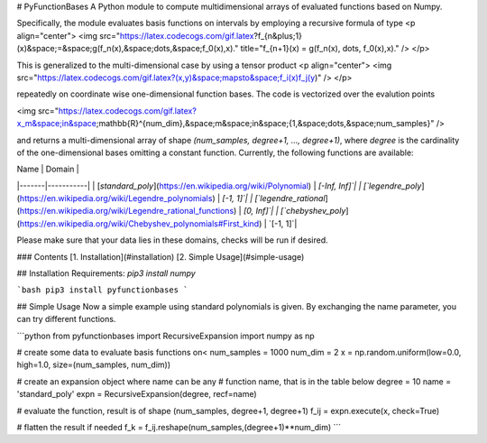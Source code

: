 # PyFunctionBases
A Python module to compute multidimensional arrays of evaluated functions based on Numpy.

Specifically, the module evaluates basis functions on intervals by employing a recursive formula of type
<p align="center">
<img src="https://latex.codecogs.com/gif.latex?f_{n&plus;1}(x)&space;=&space;g(f_n(x),&space;\dots,&space;f_0(x),x)." title="f_{n+1}(x) = g(f_n(x), \dots, f_0(x),x)." />
</p>

This is generalized to the multi-dimensional case by using a tensor product
<p align="center">
<img src="https://latex.codecogs.com/gif.latex?(x,y)&space;\mapsto&space;f_i(x)f_j(y)" />
</p>

repeatedly on coordinate wise one-dimensional function bases. The code is vectorized over the evalution points


<img src="https://latex.codecogs.com/gif.latex?x_m&space;\in&space;\mathbb{R}^{num\_dim},&space;m&space;\in&space;\{1,&space;\dots,&space;num\_samples\}" />


and returns a multi-dimensional array of shape `(num_samples, degree+1, ..., degree+1)`, where `degree`
is the cardinality of the one-dimensional bases omitting a constant function. Currently, the following functions are available:


| Name | Domain |  
|-------|-----------|
| [`standard_poly`](https://en.wikipedia.org/wiki/Polynomial) | `[-Inf, Inf]`|
| [`legendre_poly`](https://en.wikipedia.org/wiki/Legendre_polynomials) | `[-1, 1]`|
| [`legendre_rational`](https://en.wikipedia.org/wiki/Legendre_rational_functions) | `[0, Inf]`|
| [`chebyshev_poly`](https://en.wikipedia.org/wiki/Chebyshev_polynomials#First_kind) | `[-1, 1]`|

Please make sure that your data lies in these domains, checks will be run if desired.

### Contents
[1. Installation](#installation)  
[2. Simple Usage](#simple-usage)  


## Installation 
Requirements: `pip3 install numpy`

```bash
pip3 install pyfunctionbases
```


## Simple Usage
Now a simple example using standard polynomials is given. By exchanging the name parameter, you can try different functions.

```python
from pyfunctionbases import RecursiveExpansion
import numpy as np

# create some data to evaluate basis functions on<
num_samples = 1000
num_dim = 2
x = np.random.uniform(low=0.0, high=1.0, size=(num_samples, num_dim))

# create an expansion object where name can be any
# function name, that is in the table below
degree = 10
name = 'standard_poly'
expn = RecursiveExpansion(degree, recf=name)

# evaluate the function, result is of shape (num_samples, degree+1, degree+1)
f_ij = expn.execute(x, check=True)

# flatten the result if needed
f_k = f_ij.reshape(num_samples,(degree+1)**num_dim)
```


